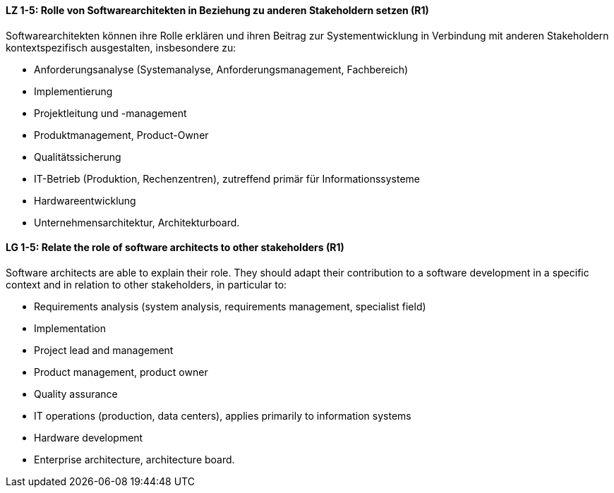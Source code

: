 
// tag::DE[]
[[LZ-1-5]]
==== LZ 1-5: Rolle von Softwarearchitekten in Beziehung zu anderen Stakeholdern setzen (R1)
Softwarearchitekten können ihre Rolle erklären und ihren Beitrag zur Systementwicklung in Verbindung mit anderen Stakeholdern kontextspezifisch ausgestalten, insbesondere zu:

* Anforderungsanalyse (Systemanalyse, Anforderungsmanagement, Fachbereich)
* Implementierung
* Projektleitung und -management
* Produktmanagement, Product-Owner
* Qualitätssicherung
* IT-Betrieb (Produktion, Rechenzentren), zutreffend primär für Informationssysteme
* Hardwareentwicklung
* Unternehmensarchitektur, Architekturboard.

// end::DE[]

// tag::EN[]
[[LG-1-5]]
==== LG 1-5: Relate the role of software architects to other stakeholders (R1)
Software architects are able to explain their role.
They should adapt their contribution to a software development in a specific context and in relation to other stakeholders, in particular to:

* Requirements analysis (system analysis, requirements management, specialist field)
* Implementation
* Project lead and management
* Product management, product owner
* Quality assurance
* IT operations (production, data centers), applies primarily to information systems
* Hardware development
* Enterprise architecture, architecture board.

// end::EN[]

// tag::REMARK[]
// end::REMARK[]

